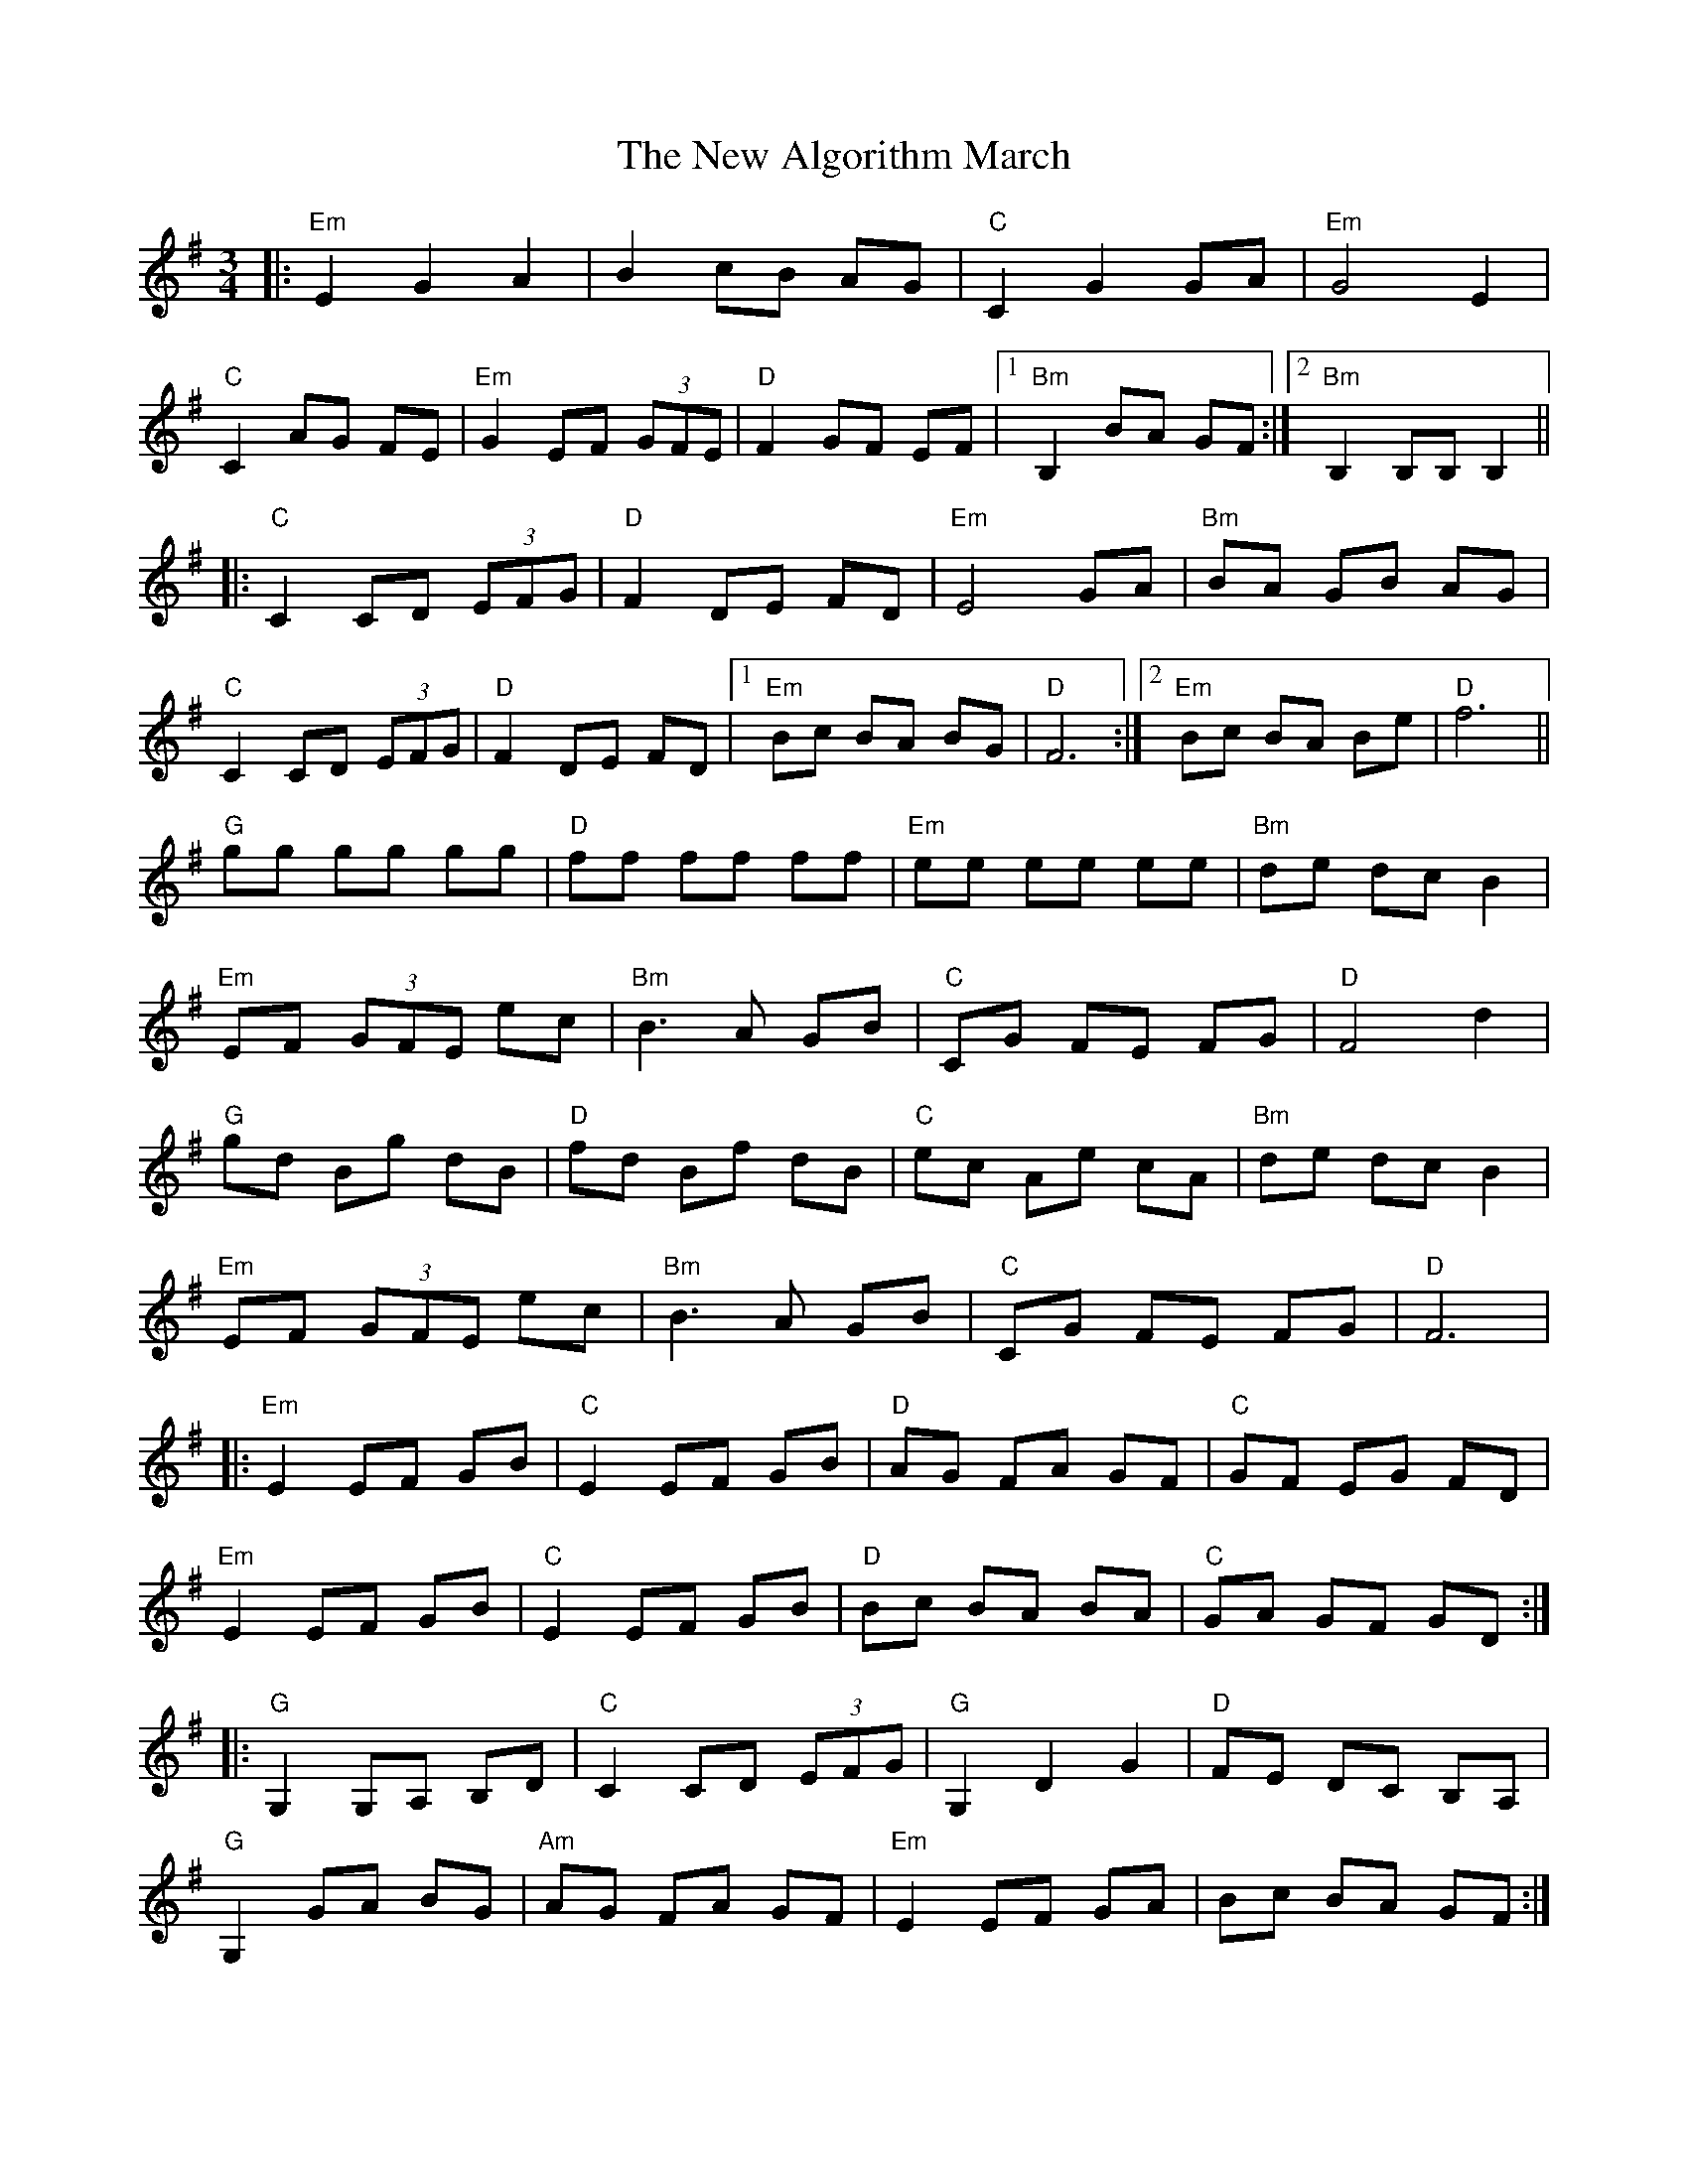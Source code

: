X: 29164
T: New Algorithm March, The
R: waltz
M: 3/4
K: Eminor
|:"Em" E2 G2 A2|B2 cB AG|"C" C2 G2 GA|"Em" G4 E2|
"C" C2 AG FE|"Em" G2 EF (3GFE|"D" F2 GF EF|1 "Bm" B,2 BA GF:|2 "Bm" B,2 B,B,B,2||
|:"C" C2 CD (3EFG|"D" F2DE FD|"Em" E4 GA|"Bm" BA GB AG|
"C" C2 CD (3EFG|"D" F2DE FD|1 "Em" Bc BA BG|"D" F6:|2 "Em" Bc BA Be|"D" f6||
"G" gg gg gg|"D" ff ff ff|"Em" ee ee ee|"Bm" de dc B2|
"Em" EF (3GFE ec|"Bm" B3 A GB|"C" CG FE FG|"D" F4 d2|
"G" gd Bg dB|"D" fd Bf dB|"C" ec Ae cA|"Bm" de dc B2|
"Em" EF (3GFE ec|"Bm" B3 A GB|"C" CG FE FG|"D" F6|
|:"Em" E2 EF GB|"C" E2 EF GB|"D" AG FA GF|"C" GF EG FD|
"Em" E2 EF GB|"C" E2 EF GB|"D" Bc BA BA|"C" GA GF GD:|
|:"G" G,2 G,A, B,D|"C" C2CD (3EFG|"G" G,2 D2 G2|"D" FE DC B,A,|
"G" G,2 GA BG|"Am" AG FA GF|"Em" E2 EF GA|Bc BA GF:|

